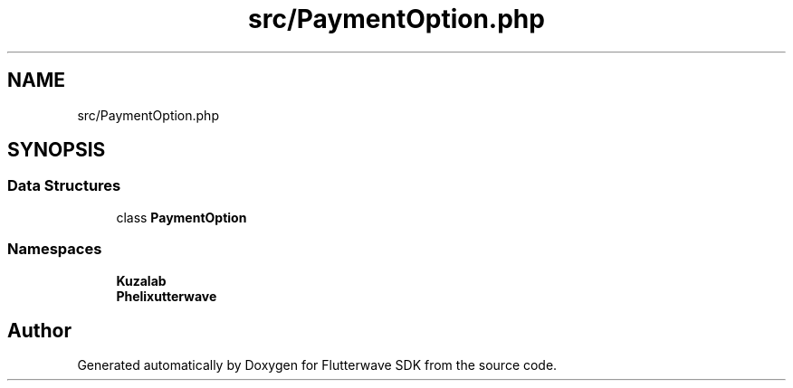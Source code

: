 .TH "src/PaymentOption.php" 3 "Wed Nov 11 2020" "Flutterwave SDK" \" -*- nroff -*-
.ad l
.nh
.SH NAME
src/PaymentOption.php
.SH SYNOPSIS
.br
.PP
.SS "Data Structures"

.in +1c
.ti -1c
.RI "class \fBPaymentOption\fP"
.br
.in -1c
.SS "Namespaces"

.in +1c
.ti -1c
.RI " \fBKuzalab\fP"
.br
.ti -1c
.RI " \fBPhelix\\Flutterwave\fP"
.br
.in -1c
.SH "Author"
.PP 
Generated automatically by Doxygen for Flutterwave SDK from the source code\&.
